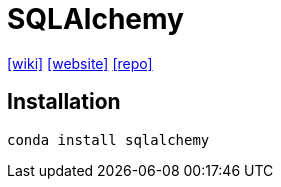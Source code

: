 = SQLAlchemy
:url-wiki: https://en.wikipedia.org/wiki/SQLAlchemy
:url-website: https://www.sqlalchemy.org/
:url-repo: https://github.com/sqlalchemy/sqlalchemy

{url-wiki}[[wiki\]]
{url-website}[[website\]]
{url-repo}[[repo\]]

== Installation

[source,bash]
----
conda install sqlalchemy
----

